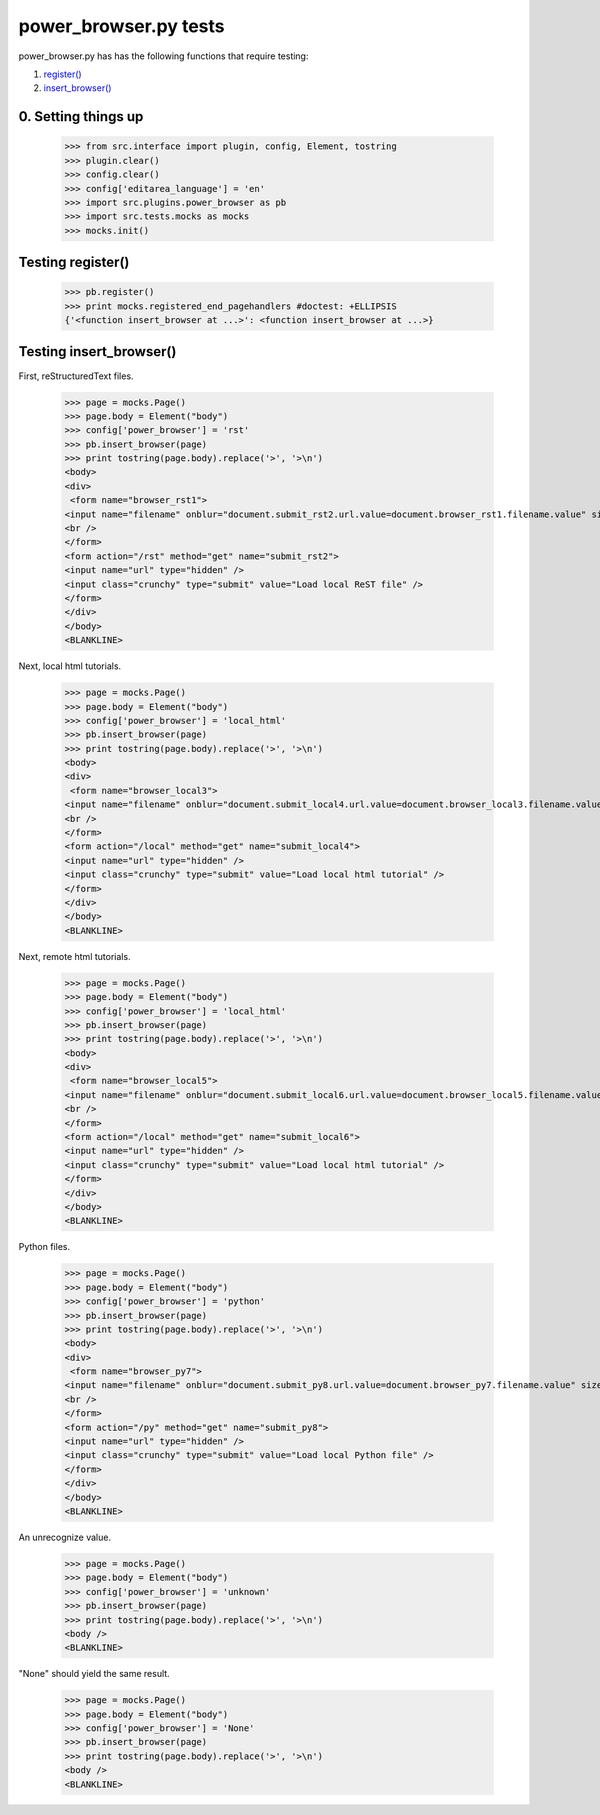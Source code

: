 power_browser.py tests
================================

power_browser.py has has the following functions that require testing:

1. `register()`_
#. `insert_browser()`_


0. Setting things up
--------------------



    >>> from src.interface import plugin, config, Element, tostring
    >>> plugin.clear()
    >>> config.clear()
    >>> config['editarea_language'] = 'en'
    >>> import src.plugins.power_browser as pb
    >>> import src.tests.mocks as mocks
    >>> mocks.init()


.. _`register()`:

Testing register()
----------------------

    >>> pb.register()
    >>> print mocks.registered_end_pagehandlers #doctest: +ELLIPSIS
    {'<function insert_browser at ...>': <function insert_browser at ...>}


.. _`insert_browser()`:

Testing insert_browser()
--------------------------

First, reStructuredText files.

    >>> page = mocks.Page()
    >>> page.body = Element("body")
    >>> config['power_browser'] = 'rst'
    >>> pb.insert_browser(page)
    >>> print tostring(page.body).replace('>', '>\n')
    <body>
    <div>
     <form name="browser_rst1">
    <input name="filename" onblur="document.submit_rst2.url.value=document.browser_rst1.filename.value" size="80" type="file" />
    <br />
    </form>
    <form action="/rst" method="get" name="submit_rst2">
    <input name="url" type="hidden" />
    <input class="crunchy" type="submit" value="Load local ReST file" />
    </form>
    </div>
    </body>
    <BLANKLINE>

Next, local html tutorials.

    >>> page = mocks.Page()
    >>> page.body = Element("body")
    >>> config['power_browser'] = 'local_html'
    >>> pb.insert_browser(page)
    >>> print tostring(page.body).replace('>', '>\n')
    <body>
    <div>
     <form name="browser_local3">
    <input name="filename" onblur="document.submit_local4.url.value=document.browser_local3.filename.value" size="80" type="file" />
    <br />
    </form>
    <form action="/local" method="get" name="submit_local4">
    <input name="url" type="hidden" />
    <input class="crunchy" type="submit" value="Load local html tutorial" />
    </form>
    </div>
    </body>
    <BLANKLINE>

Next, remote html tutorials.

    >>> page = mocks.Page()
    >>> page.body = Element("body")
    >>> config['power_browser'] = 'local_html'
    >>> pb.insert_browser(page)
    >>> print tostring(page.body).replace('>', '>\n')
    <body>
    <div>
     <form name="browser_local5">
    <input name="filename" onblur="document.submit_local6.url.value=document.browser_local5.filename.value" size="80" type="file" />
    <br />
    </form>
    <form action="/local" method="get" name="submit_local6">
    <input name="url" type="hidden" />
    <input class="crunchy" type="submit" value="Load local html tutorial" />
    </form>
    </div>
    </body>
    <BLANKLINE>

Python files.

    >>> page = mocks.Page()
    >>> page.body = Element("body")
    >>> config['power_browser'] = 'python'
    >>> pb.insert_browser(page)
    >>> print tostring(page.body).replace('>', '>\n')
    <body>
    <div>
     <form name="browser_py7">
    <input name="filename" onblur="document.submit_py8.url.value=document.browser_py7.filename.value" size="80" type="file" />
    <br />
    </form>
    <form action="/py" method="get" name="submit_py8">
    <input name="url" type="hidden" />
    <input class="crunchy" type="submit" value="Load local Python file" />
    </form>
    </div>
    </body>
    <BLANKLINE>

An unrecognize value.

    >>> page = mocks.Page()
    >>> page.body = Element("body")
    >>> config['power_browser'] = 'unknown'
    >>> pb.insert_browser(page)
    >>> print tostring(page.body).replace('>', '>\n')
    <body />
    <BLANKLINE>

"None" should yield the same result.

    >>> page = mocks.Page()
    >>> page.body = Element("body")
    >>> config['power_browser'] = 'None'
    >>> pb.insert_browser(page)
    >>> print tostring(page.body).replace('>', '>\n')
    <body />
    <BLANKLINE>

